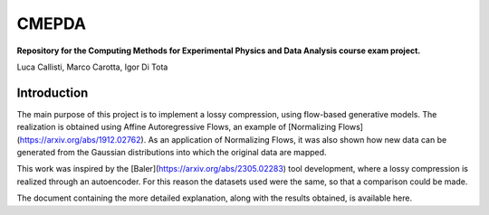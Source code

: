 ======
CMEPDA
======
.. image:: https://readthedocs.org/projects/marcocarotta-cmepda/badge/?version=latest
    :target: https://marcocarotta-cmepda.readthedocs.io/en/latest/?badge=latest
    :alt: Documentation Status


**Repository for the Computing Methods for Experimental Physics and Data Analysis course exam project.**

Luca Callisti, Marco Carotta, Igor Di Tota

Introduction
=================
The main purpose of this project is to implement a lossy compression, using flow-based generative models.
The realization is obtained using Affine Autoregressive Flows, an example of [Normalizing Flows](https://arxiv.org/abs/1912.02762). As an application of Normalizing Flows, it was also shown how new data can be generated from the Gaussian distributions into which the original data are mapped.

This work was inspired by the [Baler](https://arxiv.org/abs/2305.02283) tool development, where a lossy compression is realized through an autoencoder. For this reason the datasets used were the same, so that a comparison could be made.

The document containing the more detailed explanation, along with the results obtained, is available here.
